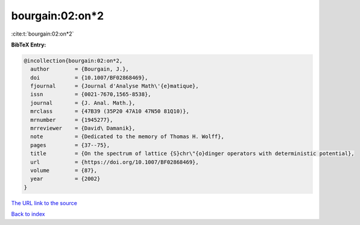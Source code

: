 bourgain:02:on*2
================

:cite:t:`bourgain:02:on*2`

**BibTeX Entry:**

.. code-block:: bibtex

   @incollection{bourgain:02:on*2,
     author        = {Bourgain, J.},
     doi           = {10.1007/BF02868469},
     fjournal      = {Journal d'Analyse Math\'{e}matique},
     issn          = {0021-7670,1565-8538},
     journal       = {J. Anal. Math.},
     mrclass       = {47B39 (35P20 47A10 47N50 81Q10)},
     mrnumber      = {1945277},
     mrreviewer    = {David\ Damanik},
     note          = {Dedicated to the memory of Thomas H. Wolff},
     pages         = {37--75},
     title         = {On the spectrum of lattice {S}chr\"{o}dinger operators with deterministic potential},
     url           = {https://doi.org/10.1007/BF02868469},
     volume        = {87},
     year          = {2002}
   }

`The URL link to the source <https://doi.org/10.1007/BF02868469>`__


`Back to index <../By-Cite-Keys.html>`__
